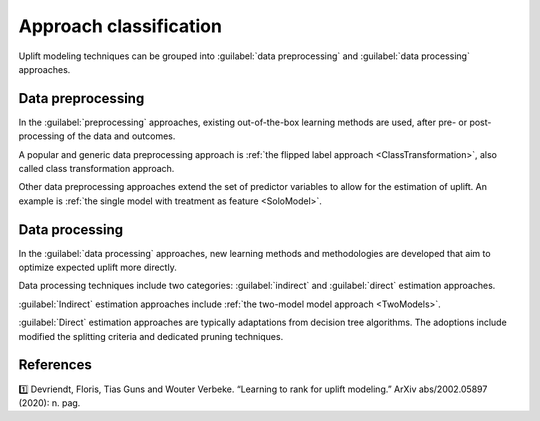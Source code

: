 ***********************
Approach classification
***********************

Uplift modeling techniques can be grouped into :guilabel:`data preprocessing` and :guilabel:`data processing` approaches.

.. image:: ../../_static/images/user_guide/ug_uplift_approaches.png
    :align: center
    :alt: Classification of uplift modeling techniques: data preprocessing and data processing

Data preprocessing
====================

In the :guilabel:`preprocessing` approaches, existing out-of-the-box learning methods are used, after pre- or post-processing of the data and outcomes.

A popular and generic data preprocessing approach is :ref:`the flipped label approach <ClassTransformation>`, also called class transformation approach.

Other data preprocessing approaches extend the set of predictor variables to allow for the estimation of uplift. An example is :ref:`the single model with treatment as feature <SoloModel>`.

Data processing
====================

In the :guilabel:`data processing` approaches, new learning methods and methodologies are developed that aim to optimize expected uplift more directly.

Data processing techniques include two categories: :guilabel:`indirect` and :guilabel:`direct` estimation approaches.

:guilabel:`Indirect` estimation approaches include :ref:`the two-model model approach <TwoModels>`.

:guilabel:`Direct` estimation approaches are typically adaptations from decision tree algorithms. The adoptions include modified the splitting criteria and dedicated pruning techniques.

References
==========

1️⃣ Devriendt, Floris, Tias Guns and Wouter Verbeke. “Learning to rank for uplift modeling.” ArXiv abs/2002.05897 (2020): n. pag.
